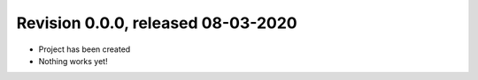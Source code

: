 
Revision 0.0.0, released 08-03-2020
-----------------------------------

* Project has been created
* Nothing works yet!
